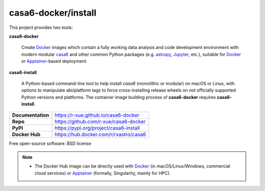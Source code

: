 casa6-docker/install
====================

This project provides two tools:

**casa6-docker**

    Create `Docker`_ images which contain a fully working data analysis and code development environment with modern modular `casa6`_ and other common Python packages (e.g. `astropy <https://www.astropy.org>`_, `Jupyter <https://www.jupyter.org/>`_, etc.), suitable for `Docker`_ or `Apptainer`_-based deployment.

**casa6-install**

    A Python-based command-line tool to help install `casa6` (monolithic or modular) on macOS or Linux, with options to manipulate abi/platform tags to force cross-installing release wheels on not officially supported Python versions and platforms. The container image building process of **casa6-docker** requires **casa6-install**.

=================   ====================================== 
**Documentation**   https://r-xue.github.io/casa6-docker  
**Repo**            https://github.com/r-xue/casa6-docker
**PyPI**            https://pypi.org/project/casa6-install
**Docker Hub**      https://hub.docker.com/r/rxastro/casa6 
=================   ======================================

Free open-source software: BSD license


.. note::

    - The Docker Hub image can be directly used with `Docker`_ (in macOS/Linux/Windows, commercial cloud services) or `Apptainer`_ (formally, Singularity, mainly for HPC).

.. _Docker: https://www.docker.com
.. _apptainer: https://apptainer.org/
.. _casa6: https://ui.adsabs.harvard.edu/abs/2020ASPC..527..271R/abstract